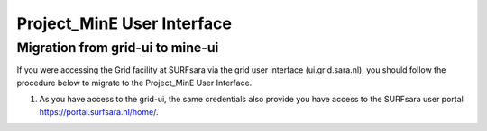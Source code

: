 .. _projectmine-ui:

******************************
Project_MinE User Interface
******************************

==================
Migration from grid-ui to mine-ui
==================
		
If you were accessing the Grid facility at SURFsara via the grid user interface (ui.grid.sara.nl), you should follow the procedure below to migrate to the Project_MinE User Interface.

1. As you have access to the grid-ui, the same credentials also provide you have access to the SURFsara user portal https://portal.surfsara.nl/home/.

.. image:: /griddocs/source/Pages/Practices/projectmine/cua-portal.png
	:align: center


